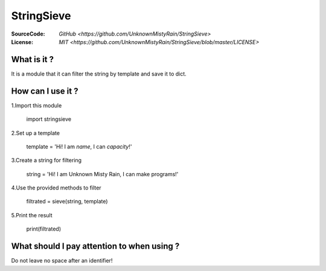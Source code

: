 ========
StringSieve
========
:SourceCode:    `GitHub <https://github.com/UnknownMistyRain/StringSieve>`
:License:     `MIT <https://github.com/UnknownMistyRain/StringSieve/blob/master/LICENSE>`

What is it ?
----
It is a module that it can filter the string by template and save it to dict.

How can I use it ?
----


1.Import this module

    import stringsieve

2.Set up a template

    template = 'Hi! I am *name*, I can *capacity*!'

3.Create a string for filtering

    string = 'Hi! I am Unknown Misty Rain, I can make programs!'

4.Use the provided methods to filter

    filtrated = sieve(string, template)

5.Print the result

    print(filtrated)


What should I pay attention to when using ?
----
Do not leave no space after an identifier!
